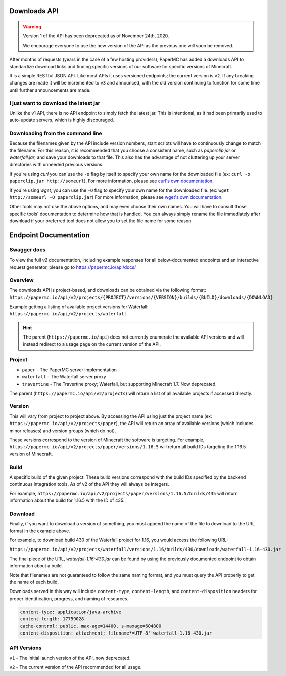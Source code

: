 =============
Downloads API
=============

.. warning::
    Version 1 of the API has been deprecated as of November 24th, 2020.

    We encourage everyone to use the new version of the API as the
    previous one will soon be removed.

After months of requests (years in the case of a few hosting providers), PaperMC
has added a downloads API to standardize download links and finding specific
versions of our software for specific versions of Minecraft.

It is a simple RESTful JSON API. Like most APIs it uses versioned endpoints;
the current version is ``v2``. If any breaking changes are made it will be
incremented to ``v3`` and announced, with the old version continuing to
function for some time until further announcements are made.

I just want to download the latest jar
--------------------------------------
Unlike the v1 API, there is no API endpoint to simply fetch the latest jar.
This is intentional, as it had been primarily used to auto-update servers,
which is highly discouraged.

Downloading from the command line
---------------------------------
Because the filenames given by the API include version numbers,
start scripts will have to continuously change to match the filename.
For this reason, it is recommended that you choose a consistent name,
such as `paperclip.jar` or `waterfall.jar`, and save your downloads
to that file. This also has the advantage of not cluttering up
your server directories with unneeded previous versions.

If you're using `curl` you can use the ``-o`` flag by itself to specify
your own name for the downloaded file (ex: ``curl -o paperclip.jar http://someurl``).
For more information, please see
`curl's own documentation <https://curl.haxx.se/docs/manpage.html>`_.

If you're using `wget`, you can use the ``-O`` flag to specify your own name
for the downloaded file. (ex: ``wget http://someurl -O paperclip.jar``)
For more information, please see
`wget's own documentation <https://www.gnu.org/software/wget/manual/wget.html>`_.

Other tools may not use the above options, and may even choose their own names.
You will have to consult those specific tools' documentation to determine how
that is handled. You can always simply rename the file immediately after
download if your preferred tool does not allow you to set the file name
for some reason.

======================
Endpoint Documentation
======================


Swagger docs
------------
To view the full `v2` documentation, including example responses
for all below-documented endpoints and an interactive request generator,
please go to `<https://papermc.io/api/docs/>`_

Overview
--------

The downloads API is project-based, and downloads can be obtained via the following format:
``https://papermc.io/api/v2/projects/{PROJECT}/versions/{VERSION}/builds/{BUILD}/downloads/{DOWNLOAD}``

Example getting a listing of available project versions for Waterfall:
``https://papermc.io/api/v2/projects/waterfall``

.. hint::
  The parent (``https://papermc.io/api``) does not currently enumerate the
  available API versions and will instead redirect to a usage page on the current
  version of the API.

Project
-------
- ``paper`` - The PaperMC server implementation
- ``waterfall`` - The Waterfall server proxy
- ``travertine`` - The Travertine proxy; Waterfall, but supporting Minecraft 1.7. Now deprecated.

The parent (``https://papermc.io/api/v2/projects``) will return a list
of all available projects if accessed directly.

Version
-------
This will vary from project to project above. By accessing the API using just
the project name (ex: ``https://papermc.io/api/v2/projects/paper``),
the API will return an array of available versions (which includes
minor releases) and version groups (which do not).

These versions correspond to the version of Minecraft the software is targeting.
For example, ``https://papermc.io/api/v2/projects/paper/versions/1.16.5``
will return all build IDs targeting the 1.16.5 version of Minecraft.

Build
-----
A specific build of the given project. These build versions correspond
with the build IDs specified by the backend continuous integration tools. As of
v2 of the API they will always be integers.

For example, ``https://papermc.io/api/v2/projects/paper/versions/1.16.5/builds/435`` will return
information about the build for 1.16.5 with the ID of 435.

Download
--------
Finally, if you want to download a version of something, you must append
the name of the file to download to the URL format in the example above.

For example, to download build 430 of the Waterfall project for 1.16,
you would access the following URL:

``https://papermc.io/api/v2/projects/waterfall/versions/1.16/builds/430/downloads/waterfall-1.16-430.jar``

The final piece of the URL, `waterfall-1.16-430.jar` can be found by using the
previously documented endpoint to obtain information about a build.

Note that filenames are not guaranteed to follow the same naming format,
and you must query the API properly to get the name of each build.

Downloads served in this way will include ``content-type``, ``content-length``,
and ``content-disposition`` headers for proper identification, progress, and
naming of resources.

.. code-block:: text

    content-type: application/java-archive
    content-length: 17759028
    cache-control: public, max-age=14400, s-maxage=604800
    content-disposition: attachment; filename*=UTF-8''waterfall-1.16-430.jar

API Versions
------------
``v1`` - The initial launch version of the API, now deprecated.

``v2`` - The current version of the API recommended for all usage.
